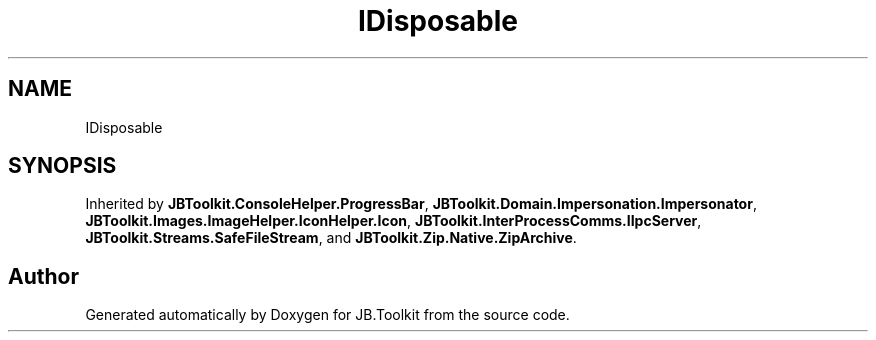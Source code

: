 .TH "IDisposable" 3 "Sat Oct 10 2020" "JB.Toolkit" \" -*- nroff -*-
.ad l
.nh
.SH NAME
IDisposable
.SH SYNOPSIS
.br
.PP
.PP
Inherited by \fBJBToolkit\&.ConsoleHelper\&.ProgressBar\fP, \fBJBToolkit\&.Domain\&.Impersonation\&.Impersonator\fP, \fBJBToolkit\&.Images\&.ImageHelper\&.IconHelper\&.Icon\fP, \fBJBToolkit\&.InterProcessComms\&.IIpcServer\fP, \fBJBToolkit\&.Streams\&.SafeFileStream\fP, and \fBJBToolkit\&.Zip\&.Native\&.ZipArchive\fP\&.

.SH "Author"
.PP 
Generated automatically by Doxygen for JB\&.Toolkit from the source code\&.
